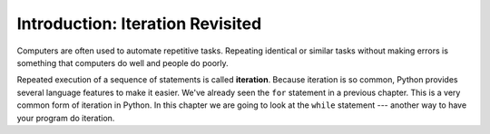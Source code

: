 ..  Copyright (C)  Brad Miller, David Ranum, Jeffrey Elkner, Peter Wentworth, Allen B. Downey, Chris
    Meyers, and Dario Mitchell.  Permission is granted to copy, distribute
    and/or modify this document under the terms of the GNU Free Documentation
    License, Version 1.3 or any later version published by the Free Software
    Foundation; with Invariant Sections being Forward, Prefaces, and
    Contributor List, no Front-Cover Texts, and no Back-Cover Texts.  A copy of
    the license is included in the section entitled "GNU Free Documentation
    License".

Introduction: Iteration Revisited
=================================

.. index:: iteration, assignment, assignment statement, reassignment

.. index::
    single: statement; assignment


Computers are often used to automate repetitive tasks. Repeating identical or
similar tasks without making errors is something that computers do well and
people do poorly.

Repeated execution of a sequence of statements is called **iteration**.  Because
iteration is so common, Python provides several language features to make it
easier. We've already seen the ``for`` statement in a previous chapter.  This is a very common
form of iteration in Python. In this chapter
we are going to look at the ``while`` statement --- another way to have your
program do iteration.


.. index:: for loop

